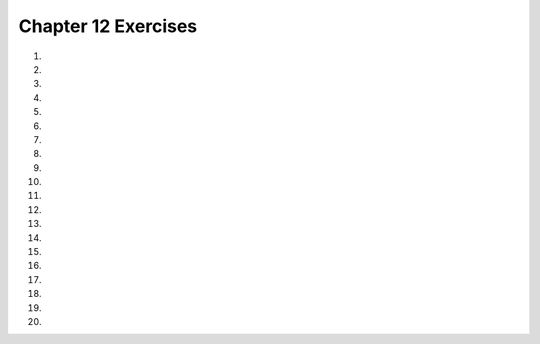 ..  Copyright (C)  Brad Miller, David Ranum, Jeffrey Elkner, Peter Wentworth, Allen B. Downey, Chris
    Meyers, and Dario Mitchell.  Permission is granted to copy, distribute
    and/or modify this document under the terms of the GNU Free Documentation
    License, Version 1.3 or any later version published by the Free Software
    Foundation; with Invariant Sections being Forward, Prefaces, and
    Contributor List, no Front-Cover Texts, and no Back-Cover Texts.  A copy of
    the license is included in the section entitled "GNU Free Documentation
    License".


.. setup for automatic question numbering.

.. 	qnum::
	:start: 1
	:prefix: 12-10-

Chapter 12 Exercises
---------------------

#.

    .. tabbed:: ch12ex1t

        .. tab:: Question

            Fix 3 syntax errors in the code below so that it correctly prints "x is less than 3" and then "All done" when x is less than 3.

            .. activecode:: ch12ex1q
                :nocodelens:

                x = 0
                if x < 3
                print ("x is less than 3")
                print ("All done)

        .. tab:: Discussion

            .. disqus::
                :shortname: cslearn4u
                :identifier: teachercsp_ch12ex1q

#.

    .. tabbed:: ch12ex2t

        .. tab:: Question

            The code currently prints "Hello" when the number is less than 3. Change it so that it prints "Hello" when the number is equal to 3.

            .. activecode::  ch12ex2q
                :nocodelens:

                x = 3
                if x < 3:
                    print("Hello")

        .. tab:: Discussion

            .. disqus::
                :shortname: teachercsp
                :identifier: teachercsp_ch12ex2q

#.

    .. tabbed:: ch12ex3t

        .. tab:: Question

           Fix the indention in the code below to use a price of 1.45 if the weight is less than 1 and a price of 1.15 otherwise.  There is also one syntax error.

           .. activecode::  ch12ex3q
                :nocodelens:

                weight = 0.5
                if weight < 1:
                price = 1.45
                if weight >= 1
                price = 1.15
                total = weight * price
                print(weight)
                print(price)
                print(total)

        .. tab:: Discussion

            .. disqus::
                :shortname: teachercsp
                :identifier: teachercsp_ch12ex3q

#.

    .. tabbed:: ch12ex4t

        .. tab:: Question

            Fill in line 1 with a weight that will make the total equal 1, and fix the indentation errors.

            .. activecode::  ch12ex4q
                :nocodelens:

                weight =

                if weight >= .5:
                price = 2
                if weight < .5:
                price = 1
                    total = weight * price
                    print(total)

        .. tab:: Discussion

            .. disqus::
                :shortname: teachercsp
                :identifier: teachercsp_ch12ex4q

#.

    .. tabbed:: ch12ex5t

        .. tab:: Question

           Fix 3 errors with indention in the code below to correctly set the price to 1.5 if the weight is less than 2 and otherwise set it to 1.3.

           .. activecode::  ch12ex5q
                :nocodelens:

                weight = 0.5
                numItems = 5
                if weight < 2:
                price = 1.50
                if weight >= 2:
                price = 1.30
                total = weight * price
                print(weight)
                    print(price)
                print(total)

        .. tab:: Discussion

            .. disqus::
                :shortname: cslearn4u
                :identifier: teachercsp_ch12ex5q

#.

    .. tabbed:: ch12ex6t

        .. tab:: Question

            The code currently does not do anything if the number is equal to 2. Fix it so that it prints "Hey" if the number is 2.

            .. activecode::  ch12ex6q
                :nocodelens:

                x = 2
                if x < 2:
                    print("Hello")
                if x > 2:
                    print("Hey")

        .. tab:: Discussion

            .. disqus::
                :shortname: teachercsp
                :identifier: teachercsp_ch12ex6q

#.

    .. tabbed:: ch12ex7t

        .. tab:: Question

           Fix 4 errors in the code below to print "x is a number from 	1 to 10" when x is greater than or equal to 1 and less than or equal to 10.

           .. activecode::  ch12ex7q
                :nocodelens:

                x = 3
                if x > 1 and x <= 10
                print ("x is a number from 1 to 10")
                    print ("All done")

        .. tab:: Discussion

            .. disqus::
                :shortname: teachercsp
                :identifier: teachercsp_ch12ex7q

#.

    .. tabbed:: ch12ex8t

        .. tab:: Question

            The following code prints "This is not 8" when the number is not 8. Change the if statement, so that it does the same thing but only uses one expression (No "and" or "or").

            .. activecode::  ch12ex8q
                :nocodelens:

                x = 8
                if x < 8 or x > 8:
                    print("This is not 8")
                else:
                    print("This is 8")

        .. tab:: Discussion

            .. disqus::
                :shortname: teachercsp
                :identifier: teachercsp_ch12ex8q

#.

    .. tabbed:: ch12ex9t

        .. tab:: Question

           Finish the conditional on line 3 to print "You can go out!" if either cleanedRoom or finishedHomework is true (not 0). It should always print "All done" as well.

           .. activecode::  ch12ex9q
                :nocodelens:

                cleanedRoom = 1
                finishedHomework = 0
                if
                    print ("You can go out!")
                print ("All done")

        .. tab:: Discussion

            .. disqus::
                :shortname: teachercsp
                :identifier: teachercsp_ch12ex9q

#.

    .. tabbed:: ch12ex10t

        .. tab:: Question

            Complete the conditional and fix the errors so that it prints "Good job" when the number is between 1 and 10 (inclusive) or is 15 and "Fail" when it is not.

            .. activecode::  ch12ex10q
                :nocodelens:

                x = 8
                    if
                print("Good job")

        .. tab:: Discussion

            .. disqus::
                :shortname: teachercsp
                :identifier: teachercsp_ch12ex10q

#.

    .. tabbed:: ch12ex11t

        .. tab:: Question

           Fix 5 errors in the following code to set the price to 1.45 if the weight is less than or equal to 1 and otherwise set it to 1.15.

           .. activecode::  ch12ex11q
                :nocodelens:

                weight = 0.5
                if weight < 1:
                price = 1.45
                if weight > 1:
                price = 1.15
                total = weight * price
                print(weigh)
                print(Price)
                print(total)

        .. tab:: Discussion

            .. disqus::
                :shortname: teachercsp
                :identifier: teachercsp_ch12ex11q

#.

    .. tabbed:: ch12ex12t

        .. tab:: Question

            Fix the indentation below, so that the code sets the price based off the weight, then checks if the total is greater than the amount in your wallet.

            .. activecode::  ch12ex12q
                :nocodelens:

                weight = 0.5
                numItems = 5
                wallet = 2

                if weight < 1:
                    price = 1.45
                    if weight >= 1:
                    price = 1.15
                    total = numItems * price
                    if total > wallet:
                    print("You have no money")

        .. tab:: Discussion

            .. disqus::
                :shortname: teachercsp
                :identifier: teachercsp_ch12ex12q

#.

    .. tabbed:: ch12ex13t

        .. tab:: Question

           Change 3 lines in the code below to correctly set the grade so that a 90 and above is an A, 80-89 is a B, 70 - 79 is a C, 60-69 is a D and below 60 is an E.

           .. activecode::  ch12ex13q
                :nocodelens:

                score = 93
                if score >= 90:
                    grade = "A"
                if score >= 80:
                    grade = "B"
                if score >= 70:
                    grade = "C"
                if score >= 60:
                    grade = "D"
                if score < 60:
                   grade = "E"
                print(grade)

        .. tab:: Discussion

            .. disqus::
                :shortname: teachercsp
                :identifier: teachercsp_ch12ex13q

#.

    .. tabbed:: ch12ex14t

        .. tab:: Question

            Fix the errors in the code, and change it, so there's only 1 if statement. The code should print "The number is 5" when the number is 5, and should print "The number is NOT 5" when it is not.

            .. activecode::  ch12ex14q
                :nocodelens:

                x = 5
                if x == 5:
                print("The number is 5")
                if x != 5:
                print("The number is NOT 5")


        .. tab:: Discussion

            .. disqus::
                :shortname: teachercsp
                :identifier: teachercsp_ch12ex14q

#.

    .. tabbed:: ch12ex15t

        .. tab:: Question

           Fix 5 errors in the following code to set price to 1.45 if weight is less than 1 and otherwise set it to 1.15.

           .. activecode::  ch12ex15q
                :nocodelens:

                weight = 0.5
                if weight < 1
                price = 1.45
                else
                price = 1.15
                total = weight * price
                print(weight)
                print(price
                print(Total)

        .. tab:: Discussion

            .. disqus::
                :shortname: teachercsp
                :identifier: teachercsp_ch12ex15q

#.

    .. tabbed:: ch12ex16t

        .. tab:: Question

            Complete and finish the code on lines 1 and 4 so that the code prints "Hi".

            .. activecode::  ch12ex16q
                :nocodelens:

                x =
                if not x != 3:
                    print("Hi")

                    print("Hello")

        .. tab:: Discussion

            .. disqus::
                :shortname: teachercsp
                :identifier: teachercsp_ch12ex16q

#.

    .. tabbed:: ch12ex17t

        .. tab:: Question

           Write a procedure that will print out "even" if the passed value is even and "odd" if the passed value is odd.  Test both possibilities.

           .. activecode::  ch12ex17q
                :nocodelens:

        .. tab:: Discussion

            .. disqus::
                :shortname: teachercsp
                :identifier: teachercsp_ch12ex17q

#.

    .. tabbed:: ch12ex18t

        .. tab:: Question

            Write a procedure that takes 2 ints, total price, and amount in wallet. Print "You have enough money" if the difference between the wallet and price is 0 or greater; otherwise, print "Get more money"

            .. activecode::  ch12ex18q
                :nocodelens:

        .. tab:: Discussion

            .. disqus::
                :shortname: teachercsp
                :identifier: teachercsp_ch12ex18q

#.

    .. tabbed:: ch12ex19t

        .. tab:: Question

           Write a function that takes a number for a grade and returns a string grade.  It should return E for any value below 60, D for 61 to 69, C for 70 to 79, B for 80 to 89 and A for 90 and above.  Write code to test each grade range.

           .. activecode::  ch12ex19q
               :nocodelens:

        .. tab:: Discussion

            .. disqus::
                :shortname: teachercsp
                :identifier: teachercsp_ch12ex19q

#.

    .. tabbed:: ch12ex20t

        .. tab:: Question

            Write code that prints "Fizz" when the number is divisible by 3, "Buzz" when it is divisible by 5, and "FizzBuzz" when it is divisible by 3 and 5  (If a number is divisible by 3 and 5, it should also print "Fizz" and "Buzz").

            .. activecode::  ch12ex20q
                :nocodelens:


        .. tab:: Discussion

            .. disqus::
                :shortname: teachercsp
                :identifier: teachercsp_ch12ex20q
